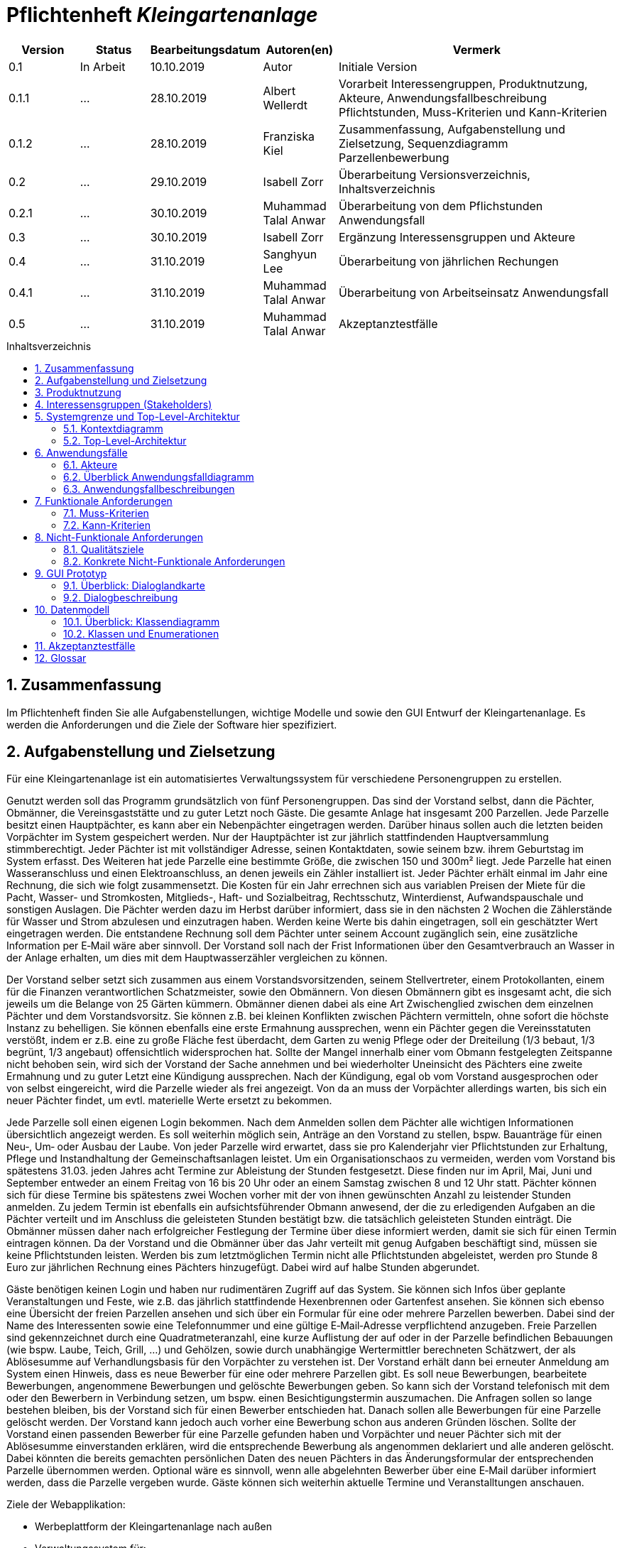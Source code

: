 // -- Table of Contents

:toc:
:toclevels: 3
:toc-title: Inhaltsverzeichnis
:toc-placement!:
:sectanchors:
:numbered:

= Pflichtenheft  __{project_name}__
:project_name: Kleingartenanlage

[options="header"]
[cols="1, 1, 1, 1, 4"]
|===
|Version | Status      | Bearbeitungsdatum   | Autoren(en) |  Vermerk
|0.1     | In Arbeit   | 10.10.2019          | Autor       | Initiale Version

|0.1.1
| ...
| 28.10.2019
| Albert Wellerdt
| Vorarbeit Interessengruppen, Produktnutzung, Akteure, Anwendungsfallbeschreibung Pflichtstunden,
 Muss-Kriterien und Kann-Kriterien

|0.1.2
| ...
| 28.10.2019
| Franziska Kiel
| Zusammenfassung, Aufgabenstellung und Zielsetzung, Sequenzdiagramm Parzellenbewerbung

|0.2
| ...
| 29.10.2019
| Isabell Zorr
| Überarbeitung Versionsverzeichnis, Inhaltsverzeichnis

|0.2.1
| ...
| 30.10.2019
| Muhammad Talal Anwar
| Überarbeitung von dem Pflichstunden Anwendungsfall

| 0.3
| ...
| 30.10.2019
| Isabell Zorr
| Ergänzung Interessensgruppen und Akteure

|0.4
| ...
| 31.10.2019
| Sanghyun Lee
| Überarbeitung von jährlichen Rechungen

|0.4.1
| ...
| 31.10.2019
| Muhammad Talal Anwar
| Überarbeitung von Arbeitseinsatz Anwendungsfall

|0.5
| ...
| 31.10.2019
| Muhammad Talal Anwar
| Akzeptanztestfälle

|===

toc::[]

== Zusammenfassung
Im Pflichtenheft finden Sie alle Aufgabenstellungen, wichtige Modelle und sowie den GUI Entwurf der Kleingartenanlage.
Es werden die Anforderungen und die Ziele der Software hier spezifiziert.

== Aufgabenstellung und Zielsetzung

Für eine Kleingartenanlage ist ein automatisiertes Verwaltungssystem für verschiedene Personengruppen zu erstellen.

Genutzt werden soll das Programm grundsätzlich von fünf Personengruppen. Das sind der Vorstand
selbst, dann die Pächter, Obmänner, die Vereinsgaststätte und zu guter Letzt noch Gäste.
Die gesamte Anlage hat insgesamt 200 Parzellen. Jede Parzelle besitzt einen Hauptpächter, es kann
aber ein Nebenpächter eingetragen werden. Darüber hinaus sollen auch die letzten beiden
Vorpächter im System gespeichert werden. Nur der Hauptpächter ist zur jährlich stattfindenden
Hauptversammlung stimmberechtigt. Jeder Pächter ist mit vollständiger Adresse, seinen
Kontaktdaten, sowie seinem bzw. ihrem Geburtstag im System erfasst.
Des Weiteren hat jede Parzelle eine bestimmte Größe, die zwischen 150 und 300m² liegt. Jede Parzelle hat einen
Wasseranschluss und einen Elektroanschluss, an denen jeweils ein Zähler installiert ist. Jeder Pächter
erhält einmal im Jahr eine Rechnung, die sich wie folgt zusammensetzt. Die Kosten für ein Jahr
errechnen sich aus variablen Preisen der Miete für die Pacht, Wasser- und Stromkosten, Mitglieds-, Haft- und Sozialbeitrag,
Rechtsschutz, Winterdienst, Aufwandspauschale und sonstigen Auslagen.
Die Pächter werden dazu im
Herbst darüber informiert, dass sie in den nächsten 2 Wochen die Zählerstände für Wasser und
Strom abzulesen und einzutragen haben. Werden keine Werte bis dahin eingetragen, soll ein
geschätzter Wert eingetragen werden. Die entstandene Rechnung soll dem Pächter unter seinem
Account zugänglich sein, eine zusätzliche Information per E‐Mail wäre aber sinnvoll. Der Vorstand soll
nach der Frist Informationen über den Gesamtverbrauch an Wasser in der Anlage erhalten, um dies
mit dem Hauptwasserzähler vergleichen zu können.

Der Vorstand selber setzt sich zusammen aus einem Vorstandsvorsitzenden, seinem Stellvertreter,
einem Protokollanten, einem für die Finanzen verantwortlichen Schatzmeister, sowie den
Obmännern. Von diesen Obmännern gibt es insgesamt acht, die sich jeweils um die Belange von 25
Gärten kümmern. Obmänner dienen dabei als eine Art Zwischenglied zwischen dem einzelnen
Pächter und dem Vorstandsvorsitz. Sie können z.B. bei kleinen Konflikten zwischen Pächtern
vermitteln, ohne sofort die höchste Instanz zu behelligen. Sie können ebenfalls eine erste Ermahnung
aussprechen, wenn ein Pächter gegen die Vereinsstatuten verstößt, indem er z.B. eine zu große
Fläche fest überdacht, dem Garten zu wenig Pflege oder der Dreiteilung (1/3 bebaut, 1/3 begrünt,
1/3 angebaut) offensichtlich widersprochen hat. Sollte der Mangel innerhalb einer vom Obmann
festgelegten Zeitspanne nicht behoben sein, wird sich der Vorstand der Sache annehmen und bei
wiederholter Uneinsicht des Pächters eine zweite Ermahnung und zu guter Letzt eine Kündigung
aussprechen. Nach der Kündigung, egal ob vom Vorstand ausgesprochen oder von selbst eingereicht,
wird die Parzelle wieder als frei angezeigt. Von da an muss der Vorpächter allerdings warten, bis sich
ein neuer Pächter findet, um evtl. materielle Werte ersetzt zu bekommen.

Jede Parzelle soll einen eigenen Login bekommen. Nach dem Anmelden sollen dem Pächter alle
wichtigen Informationen übersichtlich angezeigt werden. Es soll weiterhin möglich sein, Anträge an
den Vorstand zu stellen, bspw. Bauanträge für einen Neu‐, Um‐ oder Ausbau der Laube. Von jeder
Parzelle wird erwartet, dass sie pro Kalenderjahr vier Pflichtstunden zur Erhaltung, Pflege und
Instandhaltung der Gemeinschaftsanlagen leistet. Um ein Organisationschaos zu vermeiden, werden
vom Vorstand bis spätestens 31.03. jeden Jahres acht Termine zur Ableistung der Stunden
festgesetzt. Diese finden nur im April, Mai, Juni und September entweder an einem Freitag von 16 bis
20 Uhr oder an einem Samstag zwischen 8 und 12 Uhr statt. Pächter können sich für diese Termine
bis spätestens zwei Wochen vorher mit der von ihnen gewünschten Anzahl zu leistender Stunden
anmelden. Zu jedem Termin ist ebenfalls ein aufsichtsführender Obmann anwesend, der die zu
erledigenden Aufgaben an die Pächter verteilt und im Anschluss die geleisteten Stunden bestätigt
bzw. die tatsächlich geleisteten Stunden einträgt. Die Obmänner müssen daher nach erfolgreicher
Festlegung der Termine über diese informiert werden, damit sie sich für einen Termin eintragen
können. Da der Vorstand und die Obmänner über das Jahr verteilt mit genug Aufgaben beschäftigt
sind, müssen sie keine Pflichtstunden leisten. Werden bis zum letztmöglichen Termin nicht alle
Pflichtstunden abgeleistet, werden pro Stunde 8 Euro zur jährlichen Rechnung eines Pächters
hinzugefügt. Dabei wird auf halbe Stunden abgerundet.

Gäste benötigen keinen Login und haben nur rudimentären Zugriff auf das System. Sie können sich
Infos über geplante Veranstaltungen und Feste, wie z.B. das jährlich stattfindende Hexenbrennen
oder Gartenfest ansehen. Sie können sich ebenso eine Übersicht der freien Parzellen ansehen und
sich über ein Formular für eine oder mehrere Parzellen bewerben. Dabei sind der Name des
Interessenten sowie eine Telefonnummer und eine gültige E‐Mail‐Adresse verpflichtend anzugeben.
Freie Parzellen sind gekennzeichnet durch eine Quadratmeteranzahl, eine kurze Auflistung der auf
oder in der Parzelle befindlichen Bebauungen (wie bspw. Laube, Teich, Grill, ...) und Gehölzen, sowie
durch unabhängige Wertermittler berechneten Schätzwert, der als Ablösesumme auf
Verhandlungsbasis für den Vorpächter zu verstehen ist. Der Vorstand erhält dann bei erneuter
Anmeldung am System einen Hinweis, dass es neue Bewerber für eine oder mehrere Parzellen gibt.
Es soll neue Bewerbungen, bearbeitete Bewerbungen, angenommene Bewerbungen und gelöschte
Bewerbungen geben. So kann sich der Vorstand telefonisch mit dem oder den Bewerbern in
Verbindung setzen, um bspw. einen Besichtigungstermin auszumachen. Die Anfragen sollen so lange
bestehen bleiben, bis der Vorstand sich für einen Bewerber entschieden hat. Danach sollen alle
Bewerbungen für eine Parzelle gelöscht werden. Der Vorstand kann jedoch auch vorher eine
Bewerbung schon aus anderen Gründen löschen. Sollte der Vorstand einen passenden Bewerber für
eine Parzelle gefunden haben und Vorpächter und neuer Pächter sich mit der Ablösesumme
einverstanden erklären, wird die entsprechende Bewerbung als angenommen deklariert und alle
anderen gelöscht. Dabei könnten die bereits gemachten persönlichen Daten des neuen Pächters in
das Änderungsformular der entsprechenden Parzelle übernommen werden. Optional wäre es
sinnvoll, wenn alle abgelehnten Bewerber über eine E‐Mail darüber informiert werden, dass die
Parzelle vergeben wurde. Gäste können sich weiterhin aktuelle Termine und Veranstalltungen anschauen.

Ziele der Webapplikation:

- Werbeplattform der Kleingartenanlage nach außen
- Verwaltungssystem für:
* Vorstand
* Pächter
* Gäste
* Parzellen
* anfallende Formulare und Arbeiten
- Repräsentation der Kleingartenanlage durch ein ansprechendes und intuitives Design im Web


== Produktnutzung
Das System wird hauptsächlich für die Verwaltung einer Kleingartenlage genutzt.
Zusätzlich repräsentiert die Software die Anlage auch im Web.

Dabei wird das System auf den Geräten in der Kleingartenanlage laufen und im Internet(über den Browser) für die Pächter.
Das System wird dabei für die neuesten Versionen folgender Browser optimiert, worüber es erreichbar ist:

- Google Chrome
- Mozilla Firefox

Die Nutzer, die das System am häufigsten nutzen werden, sind alle Leute, die sich über die aktuellen News der Kleingartenanlage informieren wollen und
welche die sich für eine Parzelle bewerben wollen. Dabei wird nur typische Website Navigation vorausgesetzt.

Der Vorstand muss mit dem Umgang mit dem System vertraut gemacht werden, um sie effektiv nutzen zu können.
Spezielle Vorkenntnisse sind hier aber auch nicht erforderlich.

Alle Daten werden persistent in einer Datenbank gespeichert, wobei kein SQL Wissen vom Manager nötig ist.

== Interessensgruppen (Stakeholders)
Hier ist jede Gruppe gelistet, die irgendeinen Einfluss auf das Projekt hat.
Die Priorität 1-5 (niedrig-hoch) soll bei sich überschneidenden Zielen eine Entscheidungshilfe bieten.

[options="header"]
[cols="1,2,3,4"]
|===
|Name  |Priorität  |Beschreibung  |Ziele
|Pächter |5  |Dem Pächter soll es ermöglicht werden, sämtliche Anliegen rund um seinen Kleingarten zu koordinieren.
| - Einsicht in seine Rechnungen +
- Terminplanung

|Gast |1 | Dem Gast soll eine ansprechende Übersicht über die Kleingartenanlage ermöglicht werden und
bei belieben die Bewerbung auf eine freie Parzelle in dieser.
|- Einsicht in die anstehenden Veranstaltungen im Reiter "News" +
- Bewerbung auf eine Parzelle im Reiter "Parzellen" +
- Login als Pächter

|===


== Systemgrenze und Top-Level-Architektur

=== Kontextdiagramm
Das Kontextdiagramm zeigt das geplante Software-System in seiner Umgebung.
Zur Umgebung gehören alle Nutzergruppen des Systems und Nachbarsysteme.

image::models/analysis/contextdiagram.png[]

=== Top-Level-Architektur
image::models/analysis/Top_Level_Architechture.png[]

== Anwendungsfälle

=== Akteure

Akteure sind die Benutzer des Software-Systems oder Nachbarsysteme, welche darauf zugreifen. Dokumentieren Sie die Akteure in einer Tabelle. Diese Tabelle gibt einen Überblick über die Akteure und beschreibt sie kurz. Die Tabelle hat also mindestens zwei Spalten (Akteur Name und Kommentar).
Weitere relevante Spalten können bei Bedarf ergänzt werden.

// See http://asciidoctor.org/docs/user-manual/#tables
[options="header"]
[cols="1,4"]
|===
| Name             | Beschreibung
| Vorstandsvorsitz | Koordination der Belange der Kleingartenanlage, wie einen neuen Parzellen-Login anlegen, Parzellen
als frei deklarieren, Termine im Reiter "News" sowohl für Veranstaltungen als auch für Pflichtstunden setzen, Rechnungen
einsehen, Pächter kündigen, Bewerbungen bearbeiten
| Schatzmeister    | Schreiben der Rechnungen, Änderung der Preise
| Obmann           | Der Obmann kontrolliert bei den Pflichtstunden ob die Leute da sind die sich eingetragen haben und er ist die erste Instanz wenn Pächter Beschwerden abgeben.
| Protokollant     | Protokolliert Treffen des Vorstandes
| Hauptpächter     | Hauptansprechpartner für den Kleingarten
| Nebenpächter     | Vom Hauptpächter und Vorstand genehmigter Mitbenutzer der Parzelle
| Gast             | unangemeldeter Nutzer
|===

=== Überblick Anwendungsfalldiagramm
image::models/analysis/Use_Cases.png[]

=== Anwendungsfallbeschreibungen
Dieser Unterabschnitt beschreibt die Anwendungsfälle. In dieser Beschreibung müssen noch nicht alle Sonderfälle und Varianten berücksichtigt werden. Schwerpunkt ist es, die wichtigsten Anwendungsfälle des Systems zu finden. Wichtig sind solche Anwendungsfälle, die für den Auftraggeber, den Nutzer den größten Nutzen bringen.
Für komplexere Anwendungsfälle ein UML-Sequenzdiagramm ergänzen.
Einfache Anwendungsfälle mit einem Absatz beschreiben.
Die typischen Anwendungsfälle (Anlegen, Ändern, Löschen) können zu einem einzigen zusammengefasst werden.

image:models/analysis/sequenzdiagram_guest.png[]

[cols="1h, 3"]
[[UC0010]]
|===

|ID
|**<<UC0010>>**
|Name
|Bewerbungsvorgang um eine Parzelle und Hinzufügen eines neuen Pächters

|Beschreibung
|Der Gast bewirbt sich über ein Formular auf eine Parzelle, welche vom Vorstand gesichtet und angenommen wird.
Daraufhin erstellt der Vorstand einen neuen Pächteraccount.

|Akteure
|Vorstandsvorsitz, Gast

|Auslöser
|Gast füllt des Bewerbungsformular aus

|Vorbedingungen
|Gast ist nicht angemeldet und Parzelle ist frei

|Wichtigste Schritte
|1. Gast füllt Formular aus +
2. Vorstandsvorsitzender nimmt Bewerbung an

|Erweitert
|nur der Vorstand kann einen Account hinzufügen

|Funktionale Anforderung
|?
|===

image::models/analysis/sequence_arbeitseinsatz.jpg[]

[cols="1h, 3"]
[[UC0020]]
|===

|ID
|**<<UC0020>>**
|Name
|Arbeitseinsatz

|Beschreibung
|Der Haupt-/Nebenpächter wählt einen Termin zur Leistung der Pflichstunden für eine Parzelle aus. Diese Stunden sind von dem aufsichtsführenden Obmann bestätigt und im Anschluss im betreffenden Parzelle Konto eingetragen.

|Akteure
|Hauptpächter, Nebenpächter, Obmann

|Vorbedingungen
|Der Benutzer ist eingeloggt.
|===

image::models/analysis/sequence_rechnung.jpg[]

[cols="1h, 3"]
[[UC0030]]
|===

|ID
|**<<UC0030>>**
|Name
|Jährliche Rechnung

|Beschreibung
|Haupt-/Nebenpächter eingibt Verbrauch der Elektrizität und bekommt eine jährliche Rechnung per Email

|Akteure
|Hauptpächter, Nebenpächter

|Auslöser
|Der Haupt-/Nebenpächter eingibt Verbrauch der Elektrizität in seinem Account.

|Vorbedingungen
|Der Benutzer ist eingeloggt.

|Wichtigste Schritte
|1. Der Haupt-/Nebenpächter eingibt Verbrauch der Elektrizität in seinem Account +
2. Der Haupt-/Nebenpächter kann seine Rechung in seiner Parzelle-Webseite finden. +
3. Durch Klicken der Rechnung-Taste bekommt man eine jährliche Rechnung per Email.

|Erweitert
|""

|Funktionale Anforderung
|""

|===


== Funktionale Anforderungen

=== Muss-Kriterien


ID: 1. Buchstabe: A - Allgemein, P - Parzellenmanagement, AC - Accountmanagement,
 F - Finanzmanagement, AN - Anträge, U - Usermanagement +
2. Buchstabe: F - Funktionale Anforderung +
3. Zeichen: Fortlaufende Nummer für jeweiliges Department

*1. Allgemein*


[options="header"]
[cols="^1h,1,3"]
|===

|ID
|Name
|Beschreibung

|#A-F-01
|Funktionen von Listen mit Daten: +
- Liste aller Mitglieder +
- Liste aller freien und besetzten Parzellen +
|Listen sollen sortiert werden können, man kann nach bestimmten Einträgen suchen,
sowie neue hinzufügen

|===



*2. Parzellenmanagment*

[options="header"]
[cols="^1h,1,3"]
|===

|ID
|Name
|Beschreibung

|#P-F-01
|Wasser- und Elektrozähler

|Zählerstände können in dem Useraccount eingetragen werden und gespeichert werden

|#P-F-02
|Pflichtstunden
|User können sich in die Pflichtstunden eintragen und die geleistete Zeit wird pro Parzelle in den Parzellen gespeichert,
 Überstunden werden gespeichert und in der Parzelle gutgeschrieben für die nächsten Pflichtstunden

|===


*3. Accountmanagement*
[options="header"]
[cols="^1h,1,3"]
|===

|ID
|Name
|Beschreibung

|#AC-F-01
|Löschen und Hinzufügen
|Accounts können vom Vorstandvorsitzendem hinzugefügt werden und auch wieder gelöscht werden (Daten der User bleiben jedoch
in der Datenbank erhalten, nur der Zugang wird für gelöschte Accounts gesperrt) +

|#AC-F-02
|Rechnungen einsehen
|User können ihre Rechnungen in ihrem Account einsehen, die dort gespeichert sind

|===


*4. Finanzmanagement*

[options="header"]
[cols="^1h,1,3"]
|===

|ID
|Name
|Beschreibung

|#F-F-01
|Rechnungen generieren
|Rechnungen werden nach Eingabe der Daten vom Kassierer automatisch erstellt und in dem Useraccount gespeichert

|#F-F-02
|Liste an Basispreisen
|Es werden Basispreise erstellt, die jederzeit vom Kassierer geändert werden können

|===


*5. Anträge*

[options="header"]
[cols="^1h,1,3"]
|===

|ID
|Name
|Beschreibung

|#AN-F-01
|Bewerbungen
|Bewerbungen können vom User durch eine Vorlage ausgefüllt werden und abgeschickt werden,
die Bewerber bekommen dann eine generierte Email zugeschickt, die den Eingang der Bewerbung bestätigt,

|#AN-F-02
| Bewerbungen bearbeiten
| Bewerbungen gehen an den Vorstandsvorsitzendem ein, welche in Listen gespeichert werden,
der Vorstandsvorsitzende kann diese dann bearbeiten, er kann sie annehmen, löschen und ablehnen

|===
*6. User-Management*

[options="header"]
[cols="^1h,1,3"]
|===
|ID
|Name
|Beschreibung

|#U-F-01
|Login
|User müssen sich mit ihrer Emailadresse und einem Passwort einloggen können


|#U-F-04
|User bearbeiten
|Der Vorstandvorsitzende muss User bearbeiten können, Rollen wie Kassierer, Wassermänner, Obmänner können vom Vorstandsvorsitzendem im Pächteraccount zugeteilt werden,
die Rolle Vorstandsvorsitzender gibt es nur einmal, daher wird diese bei Neuvergabe automatisch beim Vorgänger rausgenommen


|===

=== Kann-Kriterien
[options="header"]
[cols="^1h,1,3"]
|===
|ID
|Name
|Beschreibung

|#F101
|Nachbarschaftssystem
|User können bei der Parzellenansicht ihren Nachbarn Bewertungen abgeben, die dann von jedem gesehen werden können
|===

== Nicht-Funktionale Anforderungen

=== Qualitätsziele
[options="header"]
[cols="2h,^1,^1,^1,^1,^1"]
|===
|Qualitätsziel
|1
|2
|3
|4
|5

|Anpassbarkeit (Scalability)
|X
|
|
|
|

|Wartbarkeit (Maintainability)
|
|
|X
|
|

|Erweiterbarkeit (Extensibility)
|
|
|
|
|X

|Benutzbarkeit (Usability)
|
|
|X
|
|

|Zuverlässigkeit (Reliability)
|
|
|
|X
|

|Geschwindigkeit (Performance)
|
|
|
|X
|

|Sicherheit (Security)
|
|
|
|
|X

|===

=== Konkrete Nicht-Funktionale Anforderungen
[options="header"]
[cols="1,2"]
|===
|Name
|Beschreibung

|Verfügbarkeit
|Das System sollte möglichst immer verfügbar sein, damit alle Verwaltungsangelegenheiten geklärt werden können und das
der Gast oder der Pächter die Website online sehen kann. Dabei sollte das System mindestens 99% der Zeit verfügbar sein.

|Sicherheit
|Die Passwörter der Pächter (vor allem vom Vorstand) sollten gesichert sein (nur in Hash Werte).

|Geschwindigkeit
|Das System sollte möglichst schnell sein, damit die vielen Nutzer in annehmbarer Zeit die Seite nutzen können
und keine lange Wartezeiten auftreten.
|===

== GUI Prototyp
image::models/design/GUI/Home.png[]
image::models/design/GUI/Login.png[]
image::models/design/GUI/Login mit daten.png[]
image::models/design/GUI/Übersicht.png[]
image::models/design/GUI/Übersicht Vorstand.png[]
image::models/design/GUI/Basispreise.png[]
image::models/design/GUI/Termine.png[]
image::models/design/GUI/Termine bearbeiten.png[]
image::models/design/GUI/Daten einpflegen.png[]
image::models/design/GUI/Rechnungen Pächter.png[]
image::models/design/GUI/Rechnungen Vorstand.png[]
image::models/design/GUI/Mitgliederverwaltung.png[]
image::models/design/GUI/Mitglied hinzufügen – 1.png[]
image::models/design/GUI/Mitglied hinzufügen.png[]
image::models/design/GUI/Konflikte aufgeben - Pächter.png[]
image::models/design/GUI/Konflikte einsehen - Pächter.png[]
image::models/design/GUI/Konflikte einsehen Obmann.png[]
image::models/design/GUI/Parzellenübersicht – 1.png[]
image::models/design/GUI/Parzellenübersicht.png[]
image::models/design/GUI/Parzellenansicht freie.png[]
image::models/design/GUI/Bewerbung.png[]

=== Überblick: Dialoglandkarte
image::models/design/Dialog_Landkarte.png[]

=== Dialogbeschreibung

[options="header"]
[cols="^1h,2,3"]
|===
|Figure |Name  |Beschreibung
|1 | Startseite des {project_name} | Hier werden dem unangemeldeten Nutzer Neuigkeiten zur {project_name} angezeigt.
Mithilfe der Navigationsleiste erreicht der Nutzer den Login für die Pächter, die Anzeige der Anlage in der die verpachteten und freien Parzellen angezeigt werden.
| 2 | Anlagenanzeige | Der unangemeldete Nutzer (Gast) erhält eine Überischt über die Parzellen mit kurzer Beschreibung dieser und einer Anzeige welche Parzellen frei sind. Auf freie Parzellen kann sich der Gast mit einem Formular bewerben.
| 3 | Login | Hier können sich alle Pächter mit ihren Daten (Email-Adresse und Passwort) anmelden und gelangen so in die Ansicht für angemeldete nutzer. Ist der Login erfolglos, wird er auf die Loginseite zurückgeleitet.
| 4 | Startseite für Pächter | Der Pächter befindet sich nun auf der Newsseite, wo ihm Anlagenrelevante Veranstaltungen und die Termine zu den Pflichtstunden angezeigt werden.
Mit der Navigationsleiste kann er auf die Überischt seiner Parzelle, der Anlage, seiner abgeschickten Beschwerden und seine Rechnungen zugreifen.
| 5 | Startseite für den Vorstandsvorsitzenden | Hier sieht der Vorstandsvorsitzende die gleiche Übersicht wie ein normaler Pächter. Zusätzlich hat er die Reiter Bewerbungen, Mitglieder und Termine bearbeiten.
| 6 | Mitgliederübersicht | Die Mitgliedrübersicht gibt dem Vorstandsvorsitzenden Auskunft über die Pächter der {project_name}. Er kann die User hier bearbeiten, ihre Rolle ändern, deaktivieren und neue User hinzufügen.
| 7 | Bewerbungen | Dem Vorstandsvorsitzenden wird es hier ermöglicht die eingegangenen Bewerbungen der Gäste einzusehen, zu akzeptieren und zu löschen.
| 8 | Termine bearbeiten | Hier kann der Vorstand neue Veranstaltungsterime und Termine für die Pflichtstunden bearbeiten und hinzufügen.
| 9 | Anlageanzeige (privilegiert) | Im Bereich Anlage können Pächter die Übersicht über die Parzellen der Anlage, ähnlich wie der Gast. Hier sieht der Pächter jedoch auch eine Anzeige der Parzelle seines nächsten Obmannes.
| 10 | Übersicht | Der Pächter kann in diesem Bereich alle Details zu seiner Parzelle einsehen und Daten wie den Wasser- und Elektrozählstand einpflegen. Zudem können sich Pächter, die nicht zum Vorstand gehören hier für ihre Pflichtstunden eintragen.
| 11 | Rechnungen | In dieser Übersicht kann der Pächter seine Rechnungen einsehen.
| 12 | Finanzen | Dieser Bereicht wird nur dem Kassierer angezeigt, der hier die Preise anpassen und Rechnungen einsehen kann.
| 13 | Konflikte | Hier können Pächter ihre abgeschickten Beschwerden über andere Pächter einsehen
| 14 | Bewerbung | Nachdem der Gast bei der Parzellenübersicht bei einer Parzelle auf Bewerbung geklickt hat, wird er auf dieses Formular geleitet, welches er mit seinen
persönlichen Daten ausgefüllt abschickt. Dieses Formular wird dann an den Vorstandsvorsitzenden geschickt, der dieses dann bearbeiten kann. 

|===

== Datenmodell

=== Überblick: Klassendiagramm
UML-Analyseklassendiagramme

image::models/analysis/classdiagram1.png[]
image::models/analysis/classdiagram2.png[]
image::models/analysis//classdiagram3.png[]

=== Klassen und Enumerationen
Dieser Abschnitt stellt eine Vereinigung von Glossar und der Beschreibung von Klassen/Enumerationen dar. Jede Klasse und Enumeration wird in Form eines Glossars textuell beschrieben. Zusätzlich werden eventuellen Konsistenz- und Formatierungsregeln aufgeführt.

// See http://asciidoctor.org/docs/user-manual/#tables
[options="header"]
|===
|Klasse/Enumeration      |Beschreibung
|User/Person             |Ein User ist ein Benutzer der Anwendung. Der enthält persönliche Information z.B Name, Email, Geburtstag, Adresse und Telefonnummer. Jeder hat einen eigenen Account.
|Pächter                 |Ein Pächter ist ein User. Er kann einen Konflikt zwischen Pächter melden, kann einen Termin für Pflichtstunde festlegen und kann seinen Mietvertrag kündigen.
|<Enumeration> +
PÄCHTER                  |Jeder Pächter ist einer Rolle zugeordnet, wodurch gewisse Zugriffsrechte auf die Anwendung. (HAUPTPÄCHTER UND NEBENPÄCHTER)
|Vorstandvorsitz         |Ein Vorstandvorsitz ist ein Pächter. Zusätzlich kann er Termin ändern und kann BesichtigungsTermin festlegen.
|Kassierer               |Ein Schatzmeister ist ein Pächter und er hat eine zusätzliche Preise-Änderung Funktion.
|Vorstandvorsitzender    |Ein Vorstandvorsitzender ist ein Pächter, aber er hat mehrere zusätzliche Funktionen. Die folgende Funktionen sind: Bewerbung bearbeiten, einen Mietvertrag kündigen, Ermahnung und Preise ändern. Zusätzlich kann er Termin ändern und kann einen Besichtigungstermin festlegen.
|Gast                    |Ein Gast ist ein Benutzer der Anwendung, aber benötigt keinen login. Ein Gast kann geplante Veranstaltungen ansehen und kann eine/mehrere freie Parzelle bewerben.
|Parzelle                |Die Parzelle ist eine Kleingarteneinheit der Anlage. Diese Klasse enthält Größe aller Parzellen, befindliche Bebauungen, Gehölze und Schätzwert. Diese Klasse speichert Wasser/Strom-Verbrauchsmenge und hat aktuelle Zustände: Besetzt/Frei.
|Zähler                  |Ein Zähler überträgt eingegebene Wasser/Strom-Verbrauchsmengen von jeden Parzelle zu Klasse Parzelle und jeder Wert wird in der richtige Parzelle gespeichert.
|Basispreis              |Die Basispreis-Klasse enthält Wasseruhr-, Stromzähler-, Mitglied-, Haftpflicht-, Sozial- und Winterdienstbeiträge. Die enthält auch Mietpreis pro Quadratmeter von jeder Parzelle, die unterschiedliche Größe hat. Diese Klasse wird in Rechnung-Klasse genutzt.
|<Enumeration> +
ERMAHNUNG                |Ermahnung hat folgende Zustände: ANGENOMMEN, GELÖSCHT, NEU UND BEARBEITET
|Vorpächter              |In dieser Klasse werden alle persönliche Informationen von Vorpächter, die Name, Email, Geburtstag, Adresse und Telefonnummer sind, gespeichert.
|Konflikt                |Wenn ein User/Pächter einen/mehrere Konflikte mit anderen Pächter meldet, benachrichtigt diese Klasse den Obmann.
|Termin                  |Die Termin-Klasse bearbeite jährliche 8 Termine von Pflichtstunde. Hier kann Haupt-/Nebenpächter seine Termin anmelden und Obmann wird darüber informiert und kann seinen Termin festlegen.
|<Enumeration> +
BEWERBUNG                |Bewerbung hat folgende Zustände: ANGENOMMEN, GELÖSCHT, NEU UND BEARBEITET.



|===

== Akzeptanztestfälle
Mithilfe von Akzeptanztests wird geprüft, ob die Software die funktionalen Erwartungen und Anforderungen im Gebrauch erfüllt. Diese sollen und können aus den Anwendungsfallbeschreibungen und den UML-Sequenzdiagrammen abgeleitet werden. D.h., pro (komplexen) Anwendungsfall gibt es typischerweise mindestens ein Sequenzdiagramm (welches ein Szenarium beschreibt). Für jedes Szenarium sollte es einen Akzeptanztestfall geben. Listen Sie alle Akzeptanztestfälle in tabellarischer Form auf.
Jeder Testfall soll mit einer ID versehen werde, um später zwischen den Dokumenten (z.B. im Test-Plan) referenzieren zu können.

[cols="1h, 4"]
|===
| ID                  | **<<AT0010>>**
| Anwendungsfall      | Bewerben für eine Parzelle **<<UC0010>>**
| Voraussetzung       | Die Parzelle ist frei.
| Ereignis            | Gast füllt das Bewerbungsformular aus.
| erwartetes Ergebnis | Eine Bewerbung ist mit Angaben von das Formular erzeugt und für die betreffende Parzelle gespeichert.
|===

[cols="1h, 4"]
|===
| ID                  | **<<AT0011>>**
| Anwendungsfall      | Bewerbungen für eine Parzelle ansehen **<<UC0010>>**
| Voraussetzung       | Der Vorstandsvorsitzender ist eingeloggt.
| Ereignis            | Vorstandsvorsitzender meldet sich in dem Parzelle Konto an und klickt auf "Bewerbungen".
| erwartetes Ergebnis | Alle Bewerbungen, Falls es gibt, werden angezeigt.
|===

[cols="1h, 4"]
|===
| ID                  | **<<AT0012>>**
| Anwendungsfall      | Pächter zur Parzelle hinzufügen **<<UC0010>>**
| Voraussetzung       | Der Vorstandsvorsitzender ist eingeloggt.
| Ereignis            | Vorstandsvorsitzender nimmt eine Bewerbung für die Parzelle an.
| erwartetes Ergebnis | Die Personalangaben des Bewerbers werden von die betreffenden Bewerbung entnommen und im Parzelle Konto eingetragen.
|===

[cols="1h, 4"]
|===
| ID                  | **<<AT0013>>**
| Anwendungsfall      | Löschen von den abgelehnten Bewerbungen **<<UC0010>>**
| Voraussetzung       | Der Vorstandsvorsitzender ist eingeloggt.
| Ereignis            | Vorstandsvorsitzender nimmt eine Bewerbung für die Parzelle an.
| erwartetes Ergebnis | Alle andere Bewerbungen sind automatisch vom System gelöscht.
|===

[cols="1h, 4"]
|===
| ID                  | **<<AT0020>>**
| Anwendungsfall      | Auswählen von Arbeiteinsatz Termine **<<UC0020>>**
| Voraussetzung       | Der Pächter ist eingeloggt.
| Ereignis            | Pächter wählt einen Termin für Pflichstunde Leistung aus.
| erwartetes Ergebnis | Pächter ist für den betreffenden Termin angemeldet.
|===

[cols="1h, 4"]
|===
| ID                  | **<<AT0021>>**
| Anwendungsfall      | Eintragen von geleisteten Pflichtstunde **<<UC0020>>**
| Voraussetzung       | Der Obmann ist eingeloggt.
| Ereignis            | Obmann wählt den betreffenden Termin und trägt die Anzahl der geleistete Pflichtstunde ein.
| erwartetes Ergebnis | Die geleistete Pflichtstunden Anzahl ist für den betreffenden Termin in dem betreffenden Parzelle Konto gespeichert.
|===

[cols="1h, 4"]
|===
| ID                  | **<<AT0030>>**
| Anwendungsfall      | Eintragen von Elektrozählerwert **<<UC0030>>**
| Voraussetzung       | Der Pächter ist eingeloggt.
| Ereignis            | Pächter trägt den aktuellen Wert des Elektrozähler ein.
| erwartetes Ergebnis | Der Elektrozählerwert ist für die betreffende Parzelle gespeichert.
|===

[cols="1h, 4"]
|===
| ID                  | **<<AT0031>>**
| Anwendungsfall      | Aufrufen von der Rechnung **<<UC0030>>**
| Voraussetzung       | Der Pächter ist eingeloggt.
| Ereignis            | Pächter klickt auf "Rechnung vom {{Jahr}}", wo {{Jahr}} ist das Jahr, für das der Pächter die Rechnung aufrufen möchte.
| erwartetes Ergebnis | Die betreffende Rechnung wird als PDF Datei zu der E-Mail-Adresse des Pächters geschickt.
|===

[cols="1h, 4"]
|===
| ID                  | **<<AT0040>>**
| Anwendungsfall      | Mitteilen von den Parzelle Zugriff Angaben
| Voraussetzung       | keine.
| Ereignis            | Eine neue Pächter ist zur eine Parzelle eingefügt.
| erwartetes Ergebnis | Eine E-Mail mit Zugriff Angaben wird automatisch zu der E-Mail-Adresse des neuen Pächters geschickt.
|===

== Glossar
Das Glossar beinhaltet sämtliche Begriffe, die innerhalb des Projektes verwendet werden und deren gemeinsames Verständnis aller beteiligten Stakeholder essentiell ist.

:domain_ref: Siehe <<Klassen und Enumerationen>>

[options="header"]
[cols="^1h,3"]
|===

|Begriff
|Beschreibung

| Pächter
| Mieter und Hauptansprechpartner der Parzelle
{domain_ref}

| Parzelle
| Kleingarteneinheit der Anlage
{domain_ref}

| Obmann
| Ansprechpartner für die Pächter in seinem Umfeld, Mitglied des Vorstandes
{domain_ref}

| Gast
| unangemeldeter Nutzer der Seite
{domain_ref}

| Vorstandsvorsitzender
| Vorsitz des Vorstands
{domain_ref}

| Vorstand
| Geschäftsleitung der {project_name}. Mitglieder sind der Kassierer, der Vostandsvorsitzende, der Kassierer, die Obmänner, der Protokollant, Stellvertreter.

| Stellvertreter
| Stellvertreter des Vostandsvorsitzenden. Erhält die gleichen Befugnisse wie dieser.

|===

